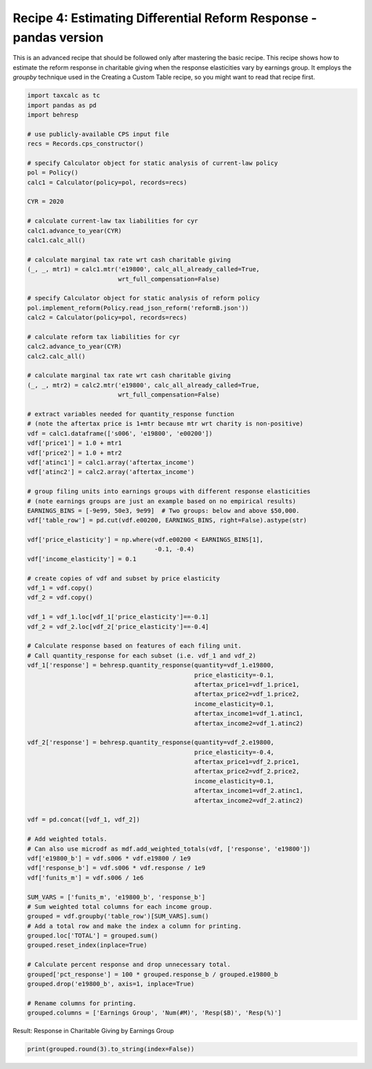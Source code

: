 Recipe 4: Estimating Differential Reform Response - pandas version
==================================================================

This is an advanced recipe that should be followed only after mastering the basic recipe.
This recipe shows how to estimate the reform response in charitable giving when the response elasticities vary by earnings group.
It employs the `groupby` technique used in the Creating a Custom Table recipe, so you might want to read that recipe first.

.. code-block:: python3

    import taxcalc as tc
    import pandas as pd
    import behresp

    # use publicly-available CPS input file
    recs = Records.cps_constructor()

    # specify Calculator object for static analysis of current-law policy
    pol = Policy()
    calc1 = Calculator(policy=pol, records=recs)

    CYR = 2020

    # calculate current-law tax liabilities for cyr
    calc1.advance_to_year(CYR)
    calc1.calc_all()

    # calculate marginal tax rate wrt cash charitable giving
    (_, _, mtr1) = calc1.mtr('e19800', calc_all_already_called=True,
			     wrt_full_compensation=False)

    # specify Calculator object for static analysis of reform policy
    pol.implement_reform(Policy.read_json_reform('reformB.json'))
    calc2 = Calculator(policy=pol, records=recs)

    # calculate reform tax liabilities for cyr
    calc2.advance_to_year(CYR)
    calc2.calc_all()

    # calculate marginal tax rate wrt cash charitable giving
    (_, _, mtr2) = calc2.mtr('e19800', calc_all_already_called=True,
			     wrt_full_compensation=False)

    # extract variables needed for quantity_response function
    # (note the aftertax price is 1+mtr because mtr wrt charity is non-positive)
    vdf = calc1.dataframe(['s006', 'e19800', 'e00200'])
    vdf['price1'] = 1.0 + mtr1
    vdf['price2'] = 1.0 + mtr2
    vdf['atinc1'] = calc1.array('aftertax_income')
    vdf['atinc2'] = calc2.array('aftertax_income')

    # group filing units into earnings groups with different response elasticities
    # (note earnings groups are just an example based on no empirical results)
    EARNINGS_BINS = [-9e99, 50e3, 9e99]  # Two groups: below and above $50,000.
    vdf['table_row'] = pd.cut(vdf.e00200, EARNINGS_BINS, right=False).astype(str)

    vdf['price_elasticity'] = np.where(vdf.e00200 < EARNINGS_BINS[1],
				       -0.1, -0.4)
    vdf['income_elasticity'] = 0.1

    # create copies of vdf and subset by price elasticity
    vdf_1 = vdf.copy()
    vdf_2 = vdf.copy()

    vdf_1 = vdf_1.loc[vdf_1['price_elasticity']==-0.1]
    vdf_2 = vdf_2.loc[vdf_2['price_elasticity']==-0.4]

    # Calculate response based on features of each filing unit.
    # Call quantity_response for each subset (i.e. vdf_1 and vdf_2)
    vdf_1['response'] = behresp.quantity_response(quantity=vdf_1.e19800,
						  price_elasticity=-0.1,
						  aftertax_price1=vdf_1.price1,
						  aftertax_price2=vdf_1.price2,
						  income_elasticity=0.1,
						  aftertax_income1=vdf_1.atinc1,
						  aftertax_income2=vdf_1.atinc2)

    vdf_2['response'] = behresp.quantity_response(quantity=vdf_2.e19800,
						  price_elasticity=-0.4,
						  aftertax_price1=vdf_2.price1,
						  aftertax_price2=vdf_2.price2,
						  income_elasticity=0.1,
						  aftertax_income1=vdf_2.atinc1,
						  aftertax_income2=vdf_2.atinc2)

    vdf = pd.concat([vdf_1, vdf_2])

    # Add weighted totals.
    # Can also use microdf as mdf.add_weighted_totals(vdf, ['response', 'e19800'])
    vdf['e19800_b'] = vdf.s006 * vdf.e19800 / 1e9
    vdf['response_b'] = vdf.s006 * vdf.response / 1e9
    vdf['funits_m'] = vdf.s006 / 1e6

    SUM_VARS = ['funits_m', 'e19800_b', 'response_b']
    # Sum weighted total columns for each income group.
    grouped = vdf.groupby('table_row')[SUM_VARS].sum()
    # Add a total row and make the index a column for printing.
    grouped.loc['TOTAL'] = grouped.sum()
    grouped.reset_index(inplace=True)

    # Calculate percent response and drop unnecessary total.
    grouped['pct_response'] = 100 * grouped.response_b / grouped.e19800_b
    grouped.drop('e19800_b', axis=1, inplace=True)

    # Rename columns for printing.
    grouped.columns = ['Earnings Group', 'Num(#M)', 'Resp($B)', 'Resp(%)']

Result: Response in Charitable Giving by Earnings Group

.. code-block:: python3

    print(grouped.round(3).to_string(index=False))
